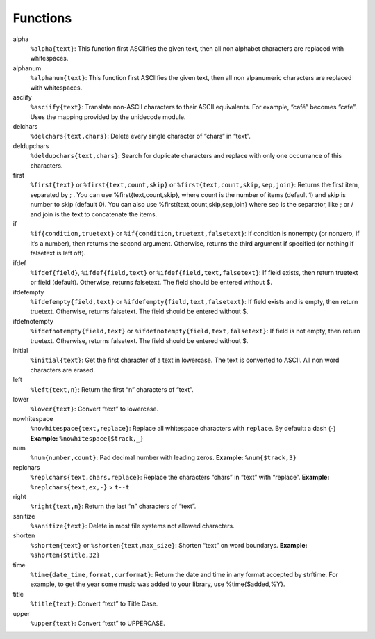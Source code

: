 Functions
=========

alpha
  ``%alpha{text}``:  This function first ASCIIfies the given text, then all
  non alphabet characters are replaced with whitespaces.
alphanum
  ``%alphanum{text}``:  This function first ASCIIfies the given text, then all
  non alpanumeric characters are replaced with whitespaces.
asciify
  ``%asciify{text}``:  Translate non-ASCII characters to their ASCII
  equivalents. For example, “café” becomes “cafe”. Uses the mapping provided
  by the unidecode module.
delchars
  ``%delchars{text,chars}``:  Delete every single character of “chars“ in
  “text”.
deldupchars
  ``%deldupchars{text,chars}``:  Search for duplicate characters and replace
  with only one occurrance of this characters.
first
  ``%first{text}`` or ``%first{text,count,skip}`` or
  ``%first{text,count,skip,sep,join}``:  Returns the first item, separated by
  ; . You can use %first{text,count,skip}, where count is the number of items
  (default 1) and skip is number to skip (default 0). You can also use
  %first{text,count,skip,sep,join} where sep is the separator, like ; or / and
  join is the text to concatenate the items.
if
  ``%if{condition,truetext}`` or ``%if{condition,truetext,falsetext}``:  If
  condition is nonempty (or nonzero, if it’s a number), then returns the
  second argument. Otherwise, returns the third argument if specified (or
  nothing if falsetext is left off).
ifdef
  ``%ifdef{field}``, ``%ifdef{field,text}`` or
  ``%ifdef{field,text,falsetext}``:  If field exists, then return truetext or
  field (default). Otherwise, returns falsetext. The field should be entered
  without $.
ifdefempty
  ``%ifdefempty{field,text}`` or ``%ifdefempty{field,text,falsetext}``:  If
  field exists and is empty, then return truetext. Otherwise, returns
  falsetext. The field should be entered without $.
ifdefnotempty
  ``%ifdefnotempty{field,text}`` or ``%ifdefnotempty{field,text,falsetext}``:
  If field is not empty, then return truetext. Otherwise, returns falsetext.
  The field should be entered without $.
initial
  ``%initial{text}``:  Get the first character of a text in lowercase. The
  text is converted to ASCII. All non word characters are erased.
left
  ``%left{text,n}``:  Return the first “n” characters of “text”.
lower
  ``%lower{text}``:  Convert “text” to lowercase.
nowhitespace
  ``%nowhitespace{text,replace}``:  Replace all whitespace characters with
  ``replace``. By default: a dash (-) **Example:** ``%nowhitespace{$track,_}``
num
  ``%num{number,count}``:  Pad decimal number with leading zeros. **Example:**
  ``%num{$track,3}``
replchars
  ``%replchars{text,chars,replace}``:  Replace the characters “chars” in
  “text” with “replace”. **Example:** ``%replchars{text,ex,-}`` > ``t--t``
right
  ``%right{text,n}``:  Return the last “n” characters of “text”.
sanitize
  ``%sanitize{text}``:   Delete in most file systems not allowed characters.
shorten
  ``%shorten{text}`` or ``%shorten{text,max_size}``:  Shorten “text” on word
  boundarys. **Example:** ``%shorten{$title,32}``
time
  ``%time{date_time,format,curformat}``:  Return the date and time in any
  format accepted by strftime. For example, to get the year some music was
  added to your library, use %time{$added,%Y}.
title
  ``%title{text}``:  Convert “text” to Title Case.
upper
  ``%upper{text}``:  Convert “text” to UPPERCASE.
